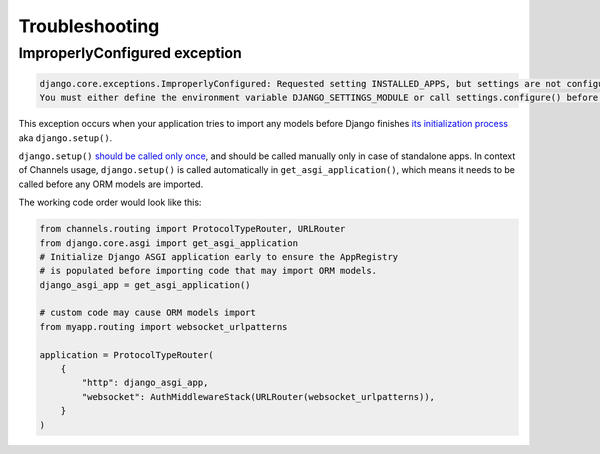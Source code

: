 Troubleshooting
===============



ImproperlyConfigured exception
------------------------------


.. code-block:: text

    django.core.exceptions.ImproperlyConfigured: Requested setting INSTALLED_APPS, but settings are not configured.
    You must either define the environment variable DJANGO_SETTINGS_MODULE or call settings.configure() before accessing settings.


This exception occurs when your application tries to import any models before Django finishes
`its initialization process <https://docs.djangoproject.com/en/3.2/ref/applications/#initialization-process>`_ aka ``django.setup()``.


``django.setup()`` `should be called only once <https://docs.djangoproject.com/en/3.2/topics/settings/#calling-django-setup-is-required-for-standalone-django-usage>`_,
and should be called manually only in case of standalone apps.
In context of Channels usage, ``django.setup()`` is called automatically in ``get_asgi_application()``,
which means it needs to be called before any ORM models are imported.

The working code order would look like this:

.. code-block:: python

    from channels.routing import ProtocolTypeRouter, URLRouter
    from django.core.asgi import get_asgi_application
    # Initialize Django ASGI application early to ensure the AppRegistry
    # is populated before importing code that may import ORM models.
    django_asgi_app = get_asgi_application()

    # custom code may cause ORM models import
    from myapp.routing import websocket_urlpatterns

    application = ProtocolTypeRouter(
        {
            "http": django_asgi_app,
            "websocket": AuthMiddlewareStack(URLRouter(websocket_urlpatterns)),
        }
    )
